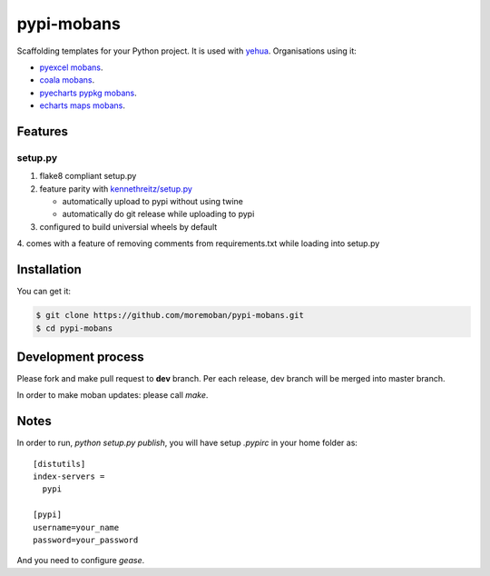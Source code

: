 ================================================================================
pypi-mobans
================================================================================

.. image:: https://api.travis-ci.org/moremoban/pypi-mobans.svg
   :target: http://travis-ci.org/moremoban/pypi-mobans

.. image:: https://codecov.io/github/moremoban/pypi-mobans/coverage.png
   :target: https://codecov.io/github/moremoban/pypi-mobans

.. image:: https://img.shields.io/gitter/room/gitterHQ/gitter.svg
   :target: https://gitter.im/chfw_moban/Lobby


Scaffolding templates for your Python project.
It is used with `yehua <https://github.com/chfw/yehua>`_.
Organisations using it:

- `pyexcel mobans <https://github.com/pyexcel/pyexcel-mobans>`_.
- `coala mobans <https://gitlab.com/coala/mobans>`_.
- `pyecharts pypkg mobans <https://github.com/pyecharts/pypkg-mobans>`_.
- `echarts maps mobans <https://github.com/echarts-maps/echarts-js-mobans>`_.

Features
================================================================================

setup.py
----------

1. flake8 compliant setup.py

2. feature parity with `kennethreitz/setup.py <https://github.com/kennethreitz/setup.py>`_

   - automatically upload to pypi without using twine

   - automatically do git release while uploading to pypi

3. configured to build universial wheels by default

4. comes with a feature of removing comments from requirements.txt while loading
into setup.py


Installation
================================================================================

You can get it:

.. code-block:: bash

    $ git clone https://github.com/moremoban/pypi-mobans.git
    $ cd pypi-mobans

Development process
================================================================================

Please fork and make pull request to **dev** branch. Per each release, dev branch
will be merged into master branch.

In order to make moban updates: please call `make`.

Notes
================================================================================


In order to run, `python setup.py publish`, you will have setup `.pypirc` in
your home folder as::

   [distutils]
   index-servers =
     pypi

   [pypi]
   username=your_name
   password=your_password


And you need to configure `gease`.
